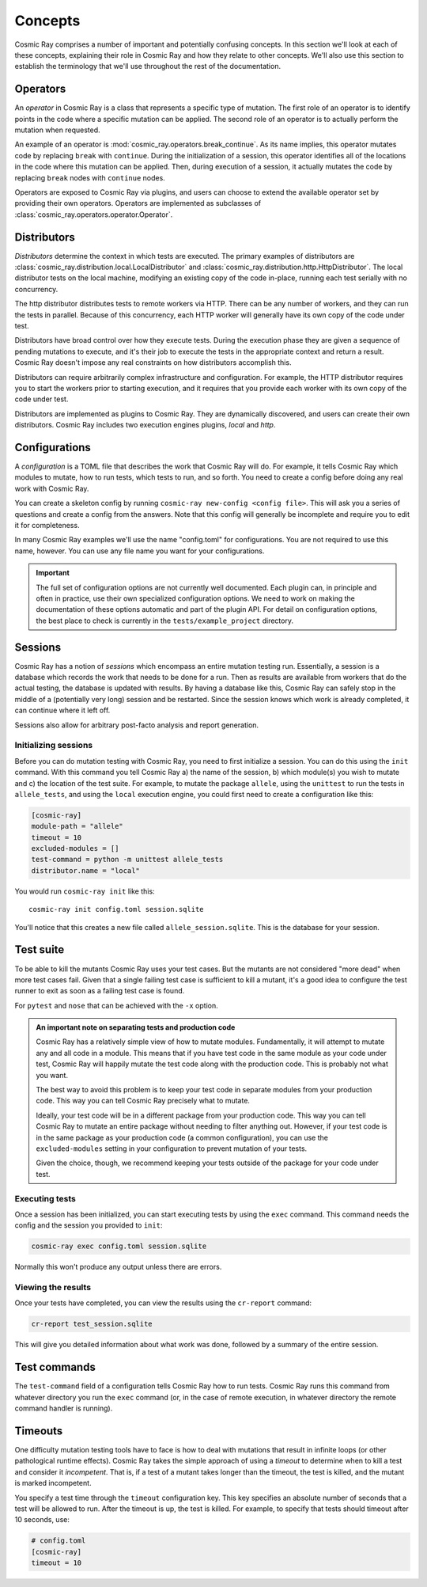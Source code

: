 ==========
 Concepts
==========

Cosmic Ray comprises a number of important and potentially confusing concepts.
In this section we'll look at each of these concepts, explaining their role in
Cosmic Ray and how they relate to other concepts. We'll also use this section to
establish the terminology that we'll use throughout the rest of the
documentation.

Operators
=========

An *operator* in Cosmic Ray is a class that represents a specific type of
mutation. The first role of an operator is to identify points in the code where
a specific mutation can be applied. The second role of an operator is to
actually perform the mutation when requested.

An example of an operator is
:mod:`cosmic_ray.operators.break_continue`. As its name
implies, this operator mutates code by replacing ``break`` with ``continue``.
During
the initialization of a session, this operator identifies all of the locations
in the code where this mutation can be applied. Then, during execution of a
session, it actually mutates the code by replacing ``break`` nodes with
``continue``
nodes.

Operators are exposed to Cosmic Ray via plugins, and users can choose to extend
the available operator set by providing their own operators. Operators are
implemented as subclasses of :class:`cosmic_ray.operators.operator.Operator`.

Distributors
============

*Distributors* determine the context in which tests are executed. The primary examples of distributors are
:class:`cosmic_ray.distribution.local.LocalDistributor` and :class:`cosmic_ray.distribution.http.HttpDistributor`. The
local distributor tests on the local machine, modifying an existing copy of the code in-place, running each test
serially with no concurrency.

The http distributor distributes tests to remote workers via HTTP. There can be any number of workers, and they can run the
tests in parallel. Because of this concurrency, each HTTP worker will generally have its own copy of the code under
test.

Distributors have broad control over how they execute tests. During the execution phase they are given a sequence of
pending mutations to execute, and it's their job to execute the tests in the appropriate context and return a result.
Cosmic Ray doesn't impose any real constraints on how distributors accomplish this.

Distributors can require arbitrarily complex infrastructure and configuration. For example, the HTTP distributor requires
you to start the workers prior to starting execution, and it requires that you provide each worker with its own 
copy of the code under test.

Distributors are implemented as plugins to Cosmic Ray. They are dynamically discovered, and users can create their own
distributors. Cosmic Ray includes two execution engines plugins, *local* and *http*.

Configurations
==============

A *configuration* is a TOML file that describes the work that Cosmic Ray will do. For example, it tells Cosmic Ray which
modules to mutate, how to run tests, which tests to run, and so forth. You need to create a config before doing any real
work with Cosmic Ray.

You can create a skeleton config by running ``cosmic-ray new-config <config file>``. This will ask you a series of
questions and create a config from the answers. Note that this config will generally be incomplete and require you to
edit it for completeness.

In many Cosmic Ray examples we'll use the name "config.toml" for configurations. You are not required to use this name,
however. You can use any file name you want for your configurations.

.. important::

    The full set of configuration options are not currently well documented. Each plugin can, in principle and often in
    practice, use their own specialized configuration options. We need to work on making the documentation of these
    options automatic and part of the plugin API. For detail on configuration options, the best place to check is
    currently in the ``tests/example_project`` directory.

Sessions
========

Cosmic Ray has a notion of *sessions* which encompass an entire mutation testing run. Essentially, a session is a
database which records the work that needs to be done for a run. Then as results are available from workers that do the
actual testing, the database is updated with results. By having a database like this, Cosmic Ray can safely stop in the
middle of a (potentially very long) session and be restarted. Since the session knows which work is already completed,
it can continue where it left off.

Sessions also allow for arbitrary post-facto analysis and report generation.

Initializing sessions
---------------------

Before you can do mutation testing with Cosmic Ray, you need to first initialize a session. You can do this using the
``init`` command. With this command you tell Cosmic Ray a) the name of the session, b) which module(s) you wish to
mutate and c) the location of the test suite. For example, to mutate the package ``allele``, using the ``unittest`` to
run the tests in ``allele_tests``, and using the ``local`` execution engine, you could first need to create a
configuration like this:

.. code-block:: ini

    [cosmic-ray]
    module-path = "allele"
    timeout = 10
    excluded-modules = []
    test-command = python -m unittest allele_tests
    distributor.name = "local"

You would run ``cosmic-ray init`` like this:

::

    cosmic-ray init config.toml session.sqlite

You'll notice that this creates a new file called ``allele_session.sqlite``. This is the database for your session.

.. _test_suite:

Test suite
==========

To be able to kill the mutants Cosmic Ray uses your test cases. But the mutants are not considered "more dead" when more
test cases fail. Given that a single failing test case is sufficient to kill a mutant, it's a good idea to configure the
test runner to exit as soon as a failing test case is found.

For ``pytest`` and ``nose`` that can be achieved with the ``-x`` option.

.. _note_separation_test_code:

.. admonition:: An important note on separating tests and production code

    Cosmic Ray has a relatively simple view of how to mutate modules. Fundamentally, it will attempt to mutate any and all
    code in a module. This means that if you have test code in the same module as your code under test, Cosmic Ray will
    happily mutate the test code along with the production code. This is probably not what you want.

    The best way to avoid this problem is to keep your test code in separate modules from your production code. This way you
    can tell Cosmic Ray precisely what to mutate.

    Ideally, your test code will be in a different package from your production code. This way you can tell Cosmic Ray to
    mutate an entire package without needing to filter anything out. However, if your test code is in the same package as
    your production code (a common configuration), you can use the ``excluded-modules`` setting in your configuration to
    prevent mutation of your tests.

    Given the choice, though, we recommend keeping your tests outside of the package for your code under test.

Executing tests
---------------

Once a session has been initialized, you can start executing tests by using the ``exec`` command. This command
needs the config and the session you provided to ``init``:

.. code-block:: bash

    cosmic-ray exec config.toml session.sqlite

Normally this won't produce any output unless there are errors.

Viewing the results
-------------------

Once your tests have completed, you can view the results using the ``cr-report`` command:

.. code-block:: bash

    cr-report test_session.sqlite

This will give you detailed information about what work was done, followed by a summary of the entire session.

Test commands
=============

The ``test-command`` field of a configuration tells Cosmic Ray how to run tests. Cosmic Ray runs this command from
whatever directory you run the ``exec`` command (or, in the case of remote execution, in whatever directory the remote
command handler is running).

Timeouts
========

One difficulty mutation testing tools have to face is how to deal with mutations that result in infinite loops (or other
pathological runtime effects). Cosmic Ray takes the simple approach of using a *timeout* to determine when to kill a
test and consider it *incompetent*. That is, if a test of a mutant takes longer than the timeout, the test is killed,
and the mutant is marked incompetent.

You specify a test time through the ``timeout`` configuration key. This key specifies an absolute number of seconds that
a test will be allowed to run. After the timeout is up, the test is killed. For example, to specify that tests should
timeout after 10 seconds, use:

.. code-block:: ini

   # config.toml
   [cosmic-ray]
   timeout = 10
